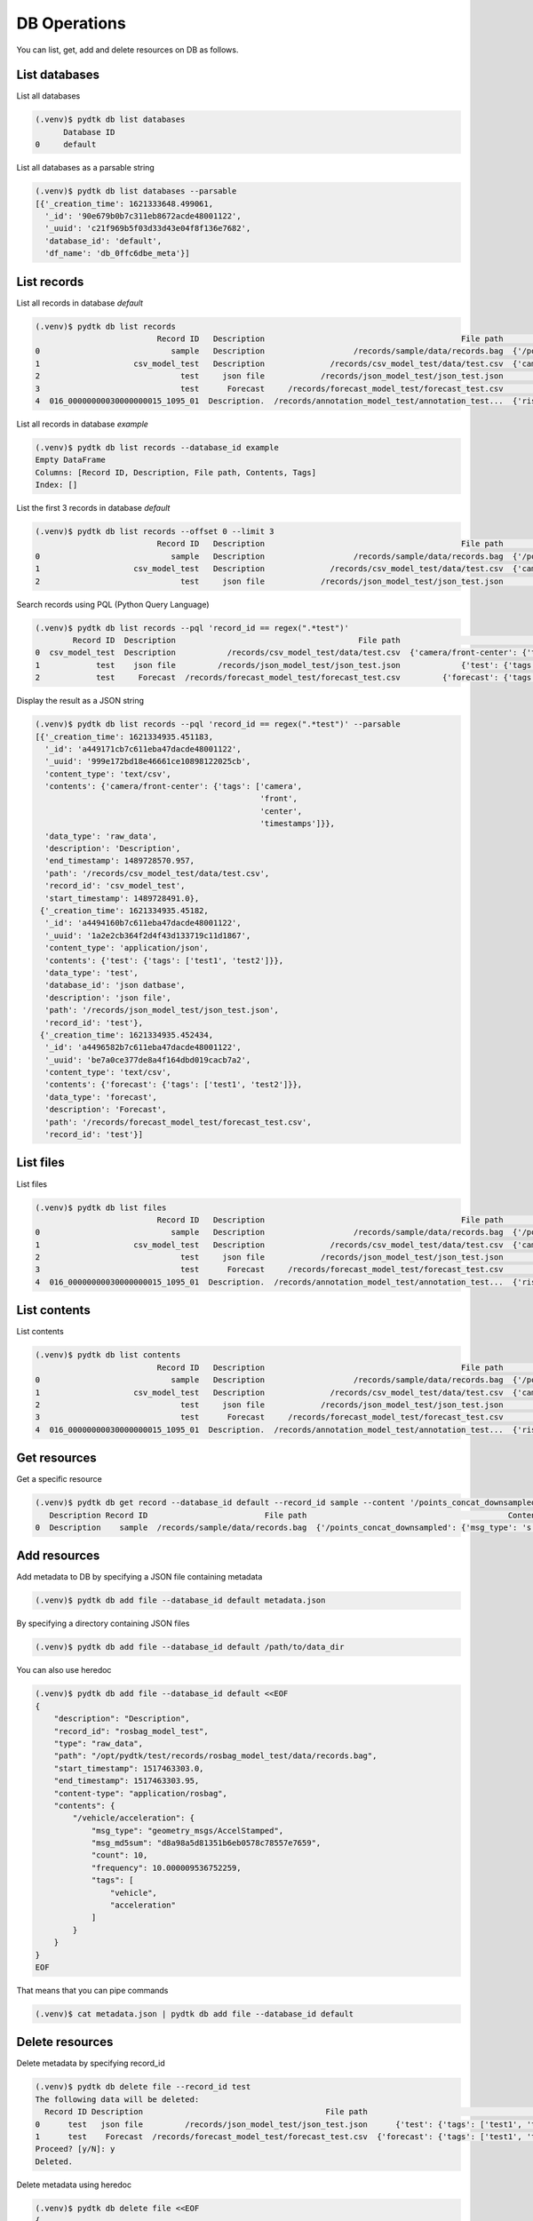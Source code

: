 DB Operations
=========

You can list, get, add and delete resources on DB as follows.


List databases
*********

List all databases

.. code-block:: bash

    (.venv)$ pydtk db list databases
          Database ID
    0     default


List all databases as a parsable string

.. code-block:: bash

    (.venv)$ pydtk db list databases --parsable
    [{'_creation_time': 1621333648.499061,
      '_id': '90e679b0b7c311eb8672acde48001122',
      '_uuid': 'c21f969b5f03d33d43e04f8f136e7682',
      'database_id': 'default',
      'df_name': 'db_0ffc6dbe_meta'}]




List records
********

List all records in database `default`

.. code-block:: bash

    (.venv)$ pydtk db list records
                              Record ID   Description                                          File path                                           Contents Tags
    0                            sample   Description                   /records/sample/data/records.bag  {'/points_concat_downsampled': {'msg_type': 's...  NaN
    1                    csv_model_test   Description              /records/csv_model_test/data/test.csv  {'camera/front-center': {'tags': ['camera', 'f...  NaN
    2                              test     json file            /records/json_model_test/json_test.json             {'test': {'tags': ['test1', 'test2']}}  NaN
    3                              test      Forecast     /records/forecast_model_test/forecast_test.csv         {'forecast': {'tags': ['test1', 'test2']}}  NaN
    4  016_00000000030000000015_1095_01  Description.  /records/annotation_model_test/annotation_test...  {'risk_annotation': {'tags': ['risk_score', 's...  NaN


List all records in database `example`

.. code-block:: bash

    (.venv)$ pydtk db list records --database_id example
    Empty DataFrame
    Columns: [Record ID, Description, File path, Contents, Tags]
    Index: []


List the first 3 records in database `default`

.. code-block:: bash

    (.venv)$ pydtk db list records --offset 0 --limit 3
                              Record ID   Description                                          File path                                           Contents Tags
    0                            sample   Description                   /records/sample/data/records.bag  {'/points_concat_downsampled': {'msg_type': 's...  NaN
    1                    csv_model_test   Description              /records/csv_model_test/data/test.csv  {'camera/front-center': {'tags': ['camera', 'f...  NaN
    2                              test     json file            /records/json_model_test/json_test.json             {'test': {'tags': ['test1', 'test2']}}  NaN


Search records using PQL (Python Query Language)

.. code-block:: bash

    (.venv)$ pydtk db list records --pql 'record_id == regex(".*test")'
            Record ID  Description                                       File path                                           Contents Tags
    0  csv_model_test  Description           /records/csv_model_test/data/test.csv  {'camera/front-center': {'tags': ['camera', 'f...  NaN
    1            test    json file         /records/json_model_test/json_test.json             {'test': {'tags': ['test1', 'test2']}}  NaN
    2            test     Forecast  /records/forecast_model_test/forecast_test.csv         {'forecast': {'tags': ['test1', 'test2']}}  NaN


Display the result as a JSON string

.. code-block:: bash

    (.venv)$ pydtk db list records --pql 'record_id == regex(".*test")' --parsable
    [{'_creation_time': 1621334935.451183,
      '_id': 'a449171cb7c611eba47dacde48001122',
      '_uuid': '999e172bd18e46661ce10898122025cb',
      'content_type': 'text/csv',
      'contents': {'camera/front-center': {'tags': ['camera',
                                                    'front',
                                                    'center',
                                                    'timestamps']}},
      'data_type': 'raw_data',
      'description': 'Description',
      'end_timestamp': 1489728570.957,
      'path': '/records/csv_model_test/data/test.csv',
      'record_id': 'csv_model_test',
      'start_timestamp': 1489728491.0},
     {'_creation_time': 1621334935.45182,
      '_id': 'a4494160b7c611eba47dacde48001122',
      '_uuid': '1a2e2cb364f2d4f43d133719c11d1867',
      'content_type': 'application/json',
      'contents': {'test': {'tags': ['test1', 'test2']}},
      'data_type': 'test',
      'database_id': 'json datbase',
      'description': 'json file',
      'path': '/records/json_model_test/json_test.json',
      'record_id': 'test'},
     {'_creation_time': 1621334935.452434,
      '_id': 'a4496582b7c611eba47dacde48001122',
      '_uuid': 'be7a0ce377de8a4f164dbd019cacb7a2',
      'content_type': 'text/csv',
      'contents': {'forecast': {'tags': ['test1', 'test2']}},
      'data_type': 'forecast',
      'description': 'Forecast',
      'path': '/records/forecast_model_test/forecast_test.csv',
      'record_id': 'test'}]


List files
********

List files

.. code-block:: bash

    (.venv)$ pydtk db list files
                              Record ID   Description                                          File path                                           Contents Tags
    0                            sample   Description                   /records/sample/data/records.bag  {'/points_concat_downsampled': {'msg_type': 's...  NaN
    1                    csv_model_test   Description              /records/csv_model_test/data/test.csv  {'camera/front-center': {'tags': ['camera', 'f...  NaN
    2                              test     json file            /records/json_model_test/json_test.json             {'test': {'tags': ['test1', 'test2']}}  NaN
    3                              test      Forecast     /records/forecast_model_test/forecast_test.csv         {'forecast': {'tags': ['test1', 'test2']}}  NaN
    4  016_00000000030000000015_1095_01  Description.  /records/annotation_model_test/annotation_test...  {'risk_annotation': {'tags': ['risk_score', 's...  NaN


List contents
********

List contents

.. code-block:: bash

    (.venv)$ pydtk db list contents
                              Record ID   Description                                          File path                                           Contents Tags
    0                            sample   Description                   /records/sample/data/records.bag  {'/points_concat_downsampled': {'msg_type': 's...  NaN
    1                    csv_model_test   Description              /records/csv_model_test/data/test.csv  {'camera/front-center': {'tags': ['camera', 'f...  NaN
    2                              test     json file            /records/json_model_test/json_test.json             {'test': {'tags': ['test1', 'test2']}}  NaN
    3                              test      Forecast     /records/forecast_model_test/forecast_test.csv         {'forecast': {'tags': ['test1', 'test2']}}  NaN
    4  016_00000000030000000015_1095_01  Description.  /records/annotation_model_test/annotation_test...  {'risk_annotation': {'tags': ['risk_score', 's...  NaN


Get resources
******

Get a specific resource

.. code-block:: bash

    (.venv)$ pydtk db get record --database_id default --record_id sample --content '/points_concat_downsampled'
       Description Record ID                         File path                                           Contents Tags  end_timestamp        content_type data_type  start_timestamp database_id key-dict  key-float  key-int key-str
    0  Description    sample  /records/sample/data/records.bag  {'/points_concat_downsampled': {'msg_type': 's...  NaN   1.550126e+09  application/rosbag  raw_data     1.550126e+09         NaN      NaN        NaN      NaN     NaN


Add resources
*******

Add metadata to DB by specifying a JSON file containing metadata

.. code-block:: bash

    (.venv)$ pydtk db add file --database_id default metadata.json


By specifying a directory containing JSON files

.. code-block:: bash

    (.venv)$ pydtk db add file --database_id default /path/to/data_dir

You can also use heredoc

.. code-block:: bash

    (.venv)$ pydtk db add file --database_id default <<EOF
    {
        "description": "Description",
        "record_id": "rosbag_model_test",
        "type": "raw_data",
        "path": "/opt/pydtk/test/records/rosbag_model_test/data/records.bag",
        "start_timestamp": 1517463303.0,
        "end_timestamp": 1517463303.95,
        "content-type": "application/rosbag",
        "contents": {
            "/vehicle/acceleration": {
                "msg_type": "geometry_msgs/AccelStamped",
                "msg_md5sum": "d8a98a5d81351b6eb0578c78557e7659",
                "count": 10,
                "frequency": 10.000009536752259,
                "tags": [
                    "vehicle",
                    "acceleration"
                ]
            }
        }
    }
    EOF

That means that you can pipe commands

.. code-block:: bash

    (.venv)$ cat metadata.json | pydtk db add file --database_id default


Delete resources
********

Delete metadata by specifying record_id

.. code-block:: bash

    (.venv)$ pydtk db delete file --record_id test
    The following data will be deleted:
      Record ID Description                                       File path                                    Contents Tags
    0      test   json file         /records/json_model_test/json_test.json      {'test': {'tags': ['test1', 'test2']}}  NaN
    1      test    Forecast  /records/forecast_model_test/forecast_test.csv  {'forecast': {'tags': ['test1', 'test2']}}  NaN
    Proceed? [y/N]: y
    Deleted.


Delete metadata using heredoc

.. code-block:: bash

    (.venv)$ pydtk db delete file <<EOF
    {
        "description": "Description",
        "record_id": "rosbag_model_test",
        "type": "raw_data",
        "path": "/opt/pydtk/test/records/rosbag_model_test/data/records.bag",
        "start_timestamp": 1517463303.0,
        "end_timestamp": 1517463303.95,
        "content-type": "application/rosbag",
        "contents": {
            "/vehicle/acceleration": {
                "msg_type": "geometry_msgs/AccelStamped",
                "msg_md5sum": "d8a98a5d81351b6eb0578c78557e7659",
                "count": 10,
                "frequency": 10.000009536752259,
                "tags": [
                    "vehicle",
                    "acceleration"
                ]
            }
        }
    }
    EOF

That means that you can pipe commands

.. code-block:: bash

    (.venv)$ cat metadata.json | pydtk db delete file
